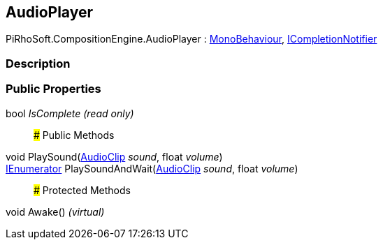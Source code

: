 [#reference/audio-player]

## AudioPlayer

PiRhoSoft.CompositionEngine.AudioPlayer : https://docs.unity3d.com/ScriptReference/MonoBehaviour.html[MonoBehaviour^], <<reference/i-completion-notifier.html,ICompletionNotifier>>

### Description

### Public Properties

bool _IsComplete_ _(read only)_::

### Public Methods

void PlaySound(https://docs.unity3d.com/ScriptReference/AudioClip.html[AudioClip^] _sound_, float _volume_)::

https://docs.microsoft.com/en-us/dotnet/api/System.Collections.IEnumerator[IEnumerator^] PlaySoundAndWait(https://docs.unity3d.com/ScriptReference/AudioClip.html[AudioClip^] _sound_, float _volume_)::

### Protected Methods

void Awake() _(virtual)_::